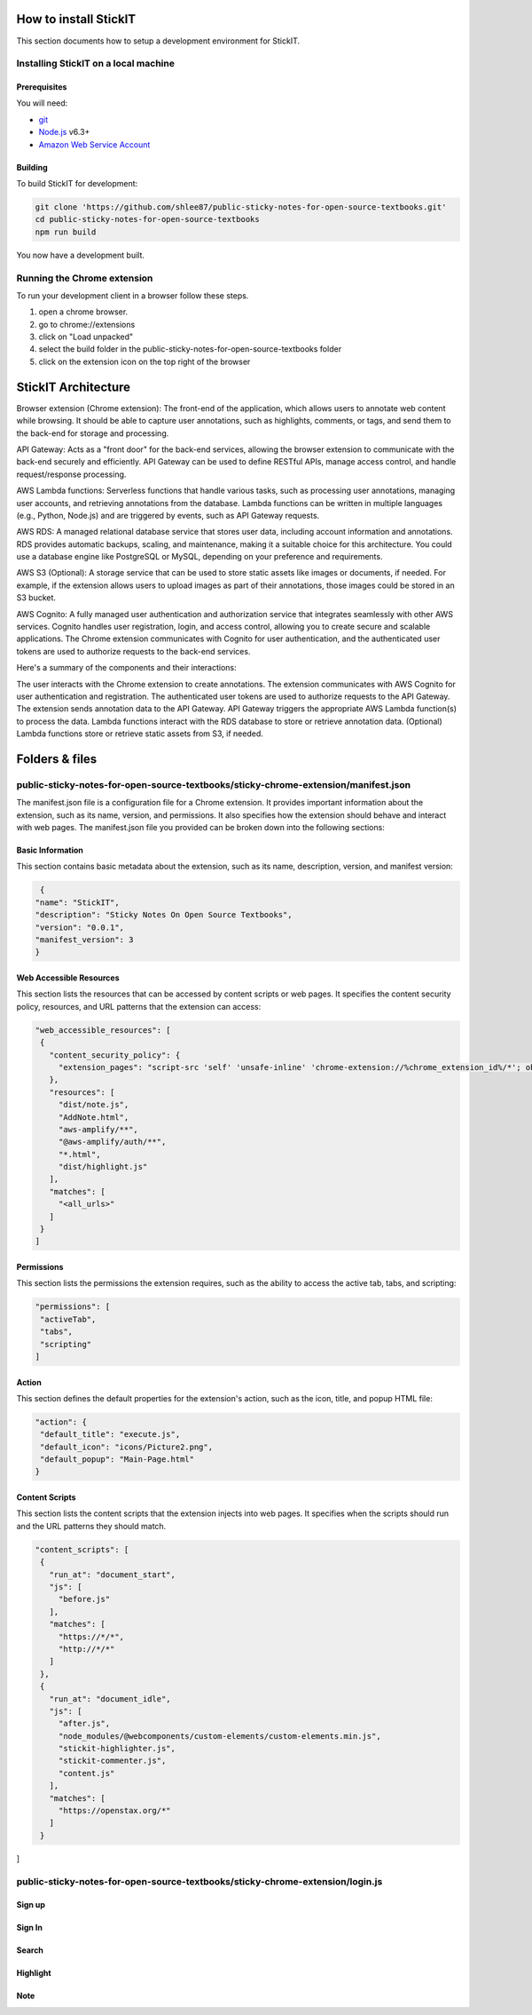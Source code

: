 How to install StickIT
=====================

This section documents how to setup a development environment for StickIT.

Installing StickIT on a local machine
-------------------------------------

Prerequisites
#############

You will need:

* `git <https://git-scm.com/>`_
* `Node.js <https://nodejs.org/en/>`_ v6.3+
* `Amazon Web Service Account <https://aws.amazon.com>`_ 

Building
########

To build StickIT for development:

.. code-block:: sh

   git clone 'https://github.com/shlee87/public-sticky-notes-for-open-source-textbooks.git'
   cd public-sticky-notes-for-open-source-textbooks
   npm run build

You now have a development built. 





.. you'll need a local copy of either the Hypothesis Chrome extension or
.. h. Follow either :ref:`running-from-browser-ext` or
.. :ref:`running-from-h` below.
.. If you're only interested in making changes to the client (and not to h)
.. then running the client from the browser extension is easiest.


.. .. _running-from-browser-ext:

Running the Chrome extension
---------------------------------------------


To run your development client in
a browser follow these steps.

#. open a chrome browser.
#. go to chrome://extensions
#. click on "Load unpacked"
#. select the build folder in the public-sticky-notes-for-open-source-textbooks folder
#. click on the extension icon on the top right of the browser



StickIT Architecture
====================

Browser extension (Chrome extension): The front-end of the application, which allows users to annotate web content while browsing. It should be able to capture user annotations, such as highlights, comments, or tags, and send them to the back-end for storage and processing.

API Gateway: Acts as a "front door" for the back-end services, allowing the browser extension to communicate with the back-end securely and efficiently. API Gateway can be used to define RESTful APIs, manage access control, and handle request/response processing.

AWS Lambda functions: Serverless functions that handle various tasks, such as processing user annotations, managing user accounts, and retrieving annotations from the database. Lambda functions can be written in multiple languages (e.g., Python, Node.js) and are triggered by events, such as API Gateway requests.

AWS RDS: A managed relational database service that stores user data, including account information and annotations. RDS provides automatic backups, scaling, and maintenance, making it a suitable choice for this architecture. You could use a database engine like PostgreSQL or MySQL, depending on your preference and requirements.

AWS S3 (Optional): A storage service that can be used to store static assets like images or documents, if needed. For example, if the extension allows users to upload images as part of their annotations, those images could be stored in an S3 bucket.

AWS Cognito: A fully managed user authentication and authorization service that integrates seamlessly with other AWS services. Cognito handles user registration, login, and access control, allowing you to create secure and scalable applications. The Chrome extension communicates with Cognito for user authentication, and the authenticated user tokens are used to authorize requests to the back-end services.

Here's a summary of the components and their interactions:

The user interacts with the Chrome extension to create annotations.
The extension communicates with AWS Cognito for user authentication and registration.
The authenticated user tokens are used to authorize requests to the API Gateway.
The extension sends annotation data to the API Gateway.
API Gateway triggers the appropriate AWS Lambda function(s) to process the data.
Lambda functions interact with the RDS database to store or retrieve annotation data.
(Optional) Lambda functions store or retrieve static assets from S3, if needed.


Folders & files
====================
.. This sections explain how the folders and files are organized in StickIT.


.. Folders
.. ---------------------------------------------

.. public-sticky-notes-for-open-source-textbooks/sticky-chrome-extension
.. #####################################################################
.. this is a folder that has all files for the chrome extension.

.. public-sticky-notes-for-open-source-textbooks/docs
.. ##################################################
.. This folder houses all the files related to code documentation.

.. public-sticky-notes-for-open-source-textbooks/lambda
.. #####################################################
.. This folder contains function files for AWS lambda.



.. feature-related files
.. ---------------------------------------------

public-sticky-notes-for-open-source-textbooks/sticky-chrome-extension/manifest.json
-----------------------------------------------------------------------------------
The manifest.json file is a configuration file for a Chrome extension. It provides important information about the extension, such as its name, version, and permissions. It also specifies how the extension should behave and interact with web pages. The manifest.json file you provided can be broken down into the following sections:


Basic Information
#################

This section contains basic metadata about the extension, such as its name, description, version, and manifest version:

.. code-block:: sh

   {
  "name": "StickIT",
  "description": "Sticky Notes On Open Source Textbooks",
  "version": "0.0.1",
  "manifest_version": 3
  }



Web Accessible Resources
########################

This section lists the resources that can be accessed by content scripts or web pages. It specifies the content security policy, resources, and URL patterns that the extension can access:

.. code-block:: sh

   "web_accessible_resources": [
    {
      "content_security_policy": {
        "extension_pages": "script-src 'self' 'unsafe-inline' 'chrome-extension://%chrome_extension_id%/*'; object-src 'self'"
      },
      "resources": [
        "dist/note.js",
        "AddNote.html",
        "aws-amplify/**",
        "@aws-amplify/auth/**",
        "*.html",
        "dist/highlight.js"
      ],
      "matches": [
        "<all_urls>"
      ]
    }
   ]

Permissions
###########

This section lists the permissions the extension requires, such as the ability to access the active tab, tabs, and scripting:

.. code-block:: sh

   "permissions": [
    "activeTab",
    "tabs",
    "scripting"
   ]

Action
######

This section defines the default properties for the extension's action, such as the icon, title, and popup HTML file:

.. code-block:: sh

   "action": {
    "default_title": "execute.js",
    "default_icon": "icons/Picture2.png",
    "default_popup": "Main-Page.html"
   }


Content Scripts
###############

This section lists the content scripts that the extension injects into web pages. It specifies when the scripts should run and the URL patterns they should match.

.. code-block:: sh

   "content_scripts": [
    {
      "run_at": "document_start",
      "js": [
        "before.js"
      ],
      "matches": [
        "https://*/*",
        "http://*/*"
      ]
    },
    {
      "run_at": "document_idle",
      "js": [
        "after.js",
        "node_modules/@webcomponents/custom-elements/custom-elements.min.js",
        "stickit-highlighter.js",
        "stickit-commenter.js",
        "content.js"
      ],
      "matches": [
        "https://openstax.org/*"
      ]
    }
]






public-sticky-notes-for-open-source-textbooks/sticky-chrome-extension/login.js
------------------------------------------------------------------------------

Sign up
########

Sign In
#######

Search
######

Highlight
#########

Note
####